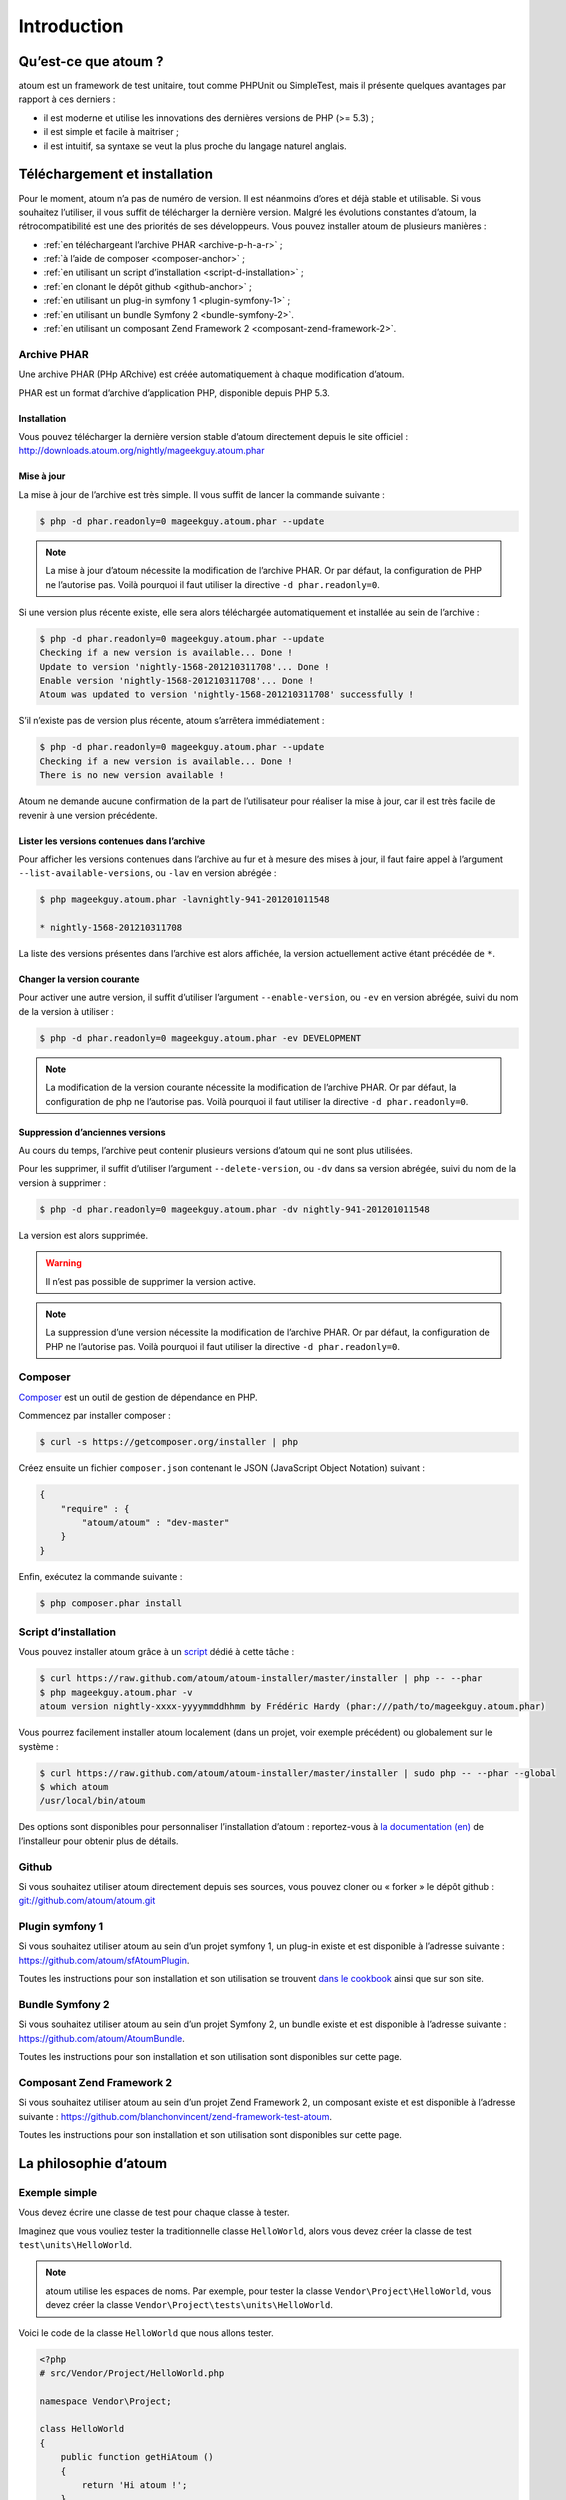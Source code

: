.. _introduction-anchor:

Introduction
============

.. _qu-est-ce-que-atoum:

Qu’est-ce que atoum ?
---------------------
atoum est un framework de test unitaire, tout comme PHPUnit ou SimpleTest, mais il présente quelques avantages par rapport à ces derniers :

* il est moderne et utilise les innovations des dernières versions de PHP (>= 5.3) ;
* il est simple et facile à maitriser ;
* il est intuitif, sa syntaxe se veut la plus proche du langage naturel anglais.


.. _telechargement-et-installation:

Téléchargement et installation
------------------------------

Pour le moment, atoum n’a pas de numéro de version. Il est néanmoins d’ores et déjà stable et utilisable. Si vous souhaitez l’utiliser, il vous suffit de télécharger la dernière version. Malgré les évolutions constantes d’atoum, la rétrocompatibilité est une des priorités de ses développeurs.
Vous pouvez installer atoum de plusieurs manières :

* :ref:`en téléchargeant l’archive PHAR <archive-p-h-a-r>` ;
* :ref:`à l’aide de composer <composer-anchor>` ;
* :ref:`en utilisant un script d’installation <script-d-installation>` ;
* :ref:`en clonant le dépôt github <github-anchor>` ;
* :ref:`en utilisant un plug-in symfony 1 <plugin-symfony-1>` ;
* :ref:`en utilisant un bundle Symfony 2 <bundle-symfony-2>`.
* :ref:`en utilisant un composant Zend Framework 2 <composant-zend-framework-2>`.


.. _archive-p-h-a-r:

Archive PHAR
~~~~~~~~~~~~

Une archive PHAR (PHp ARchive) est créée automatiquement à chaque modification d’atoum.

PHAR est un format d’archive d’application PHP, disponible depuis PHP 5.3.

.. _installation-anchor:

Installation
^^^^^^^^^^^^

Vous pouvez télécharger la dernière version stable d’atoum directement depuis le site officiel : `http://downloads.atoum.org/nightly/mageekguy.atoum.phar <http://downloads.atoum.org/nightly/mageekguy.atoum.phar>`_

.. _mise-a-jour:

Mise à jour
^^^^^^^^^^^

La mise à jour de l’archive est très simple. Il vous suffit de lancer la commande suivante :

.. code-block:: shell

   $ php -d phar.readonly=0 mageekguy.atoum.phar --update

.. note::
   La mise à jour d’atoum nécessite la modification de l’archive PHAR. Or par défaut, la configuration de PHP ne l’autorise pas. Voilà pourquoi il faut utiliser la directive ``-d phar.readonly=0``.


Si une version plus récente existe, elle sera alors téléchargée automatiquement et installée au sein de l’archive :

.. code-block:: shell

   $ php -d phar.readonly=0 mageekguy.atoum.phar --update
   Checking if a new version is available... Done !
   Update to version 'nightly-1568-201210311708'... Done !
   Enable version 'nightly-1568-201210311708'... Done !
   Atoum was updated to version 'nightly-1568-201210311708' successfully !

S’il n’existe pas de version plus récente, atoum s’arrêtera immédiatement :

.. code-block:: shell

   $ php -d phar.readonly=0 mageekguy.atoum.phar --update
   Checking if a new version is available... Done !
   There is no new version available !

Atoum ne demande aucune confirmation de la part de l’utilisateur pour réaliser la mise à jour, car il est très facile de revenir à une version précédente.

.. _lister-les-versions-contenues-dans-l-archive:

Lister les versions contenues dans l’archive
^^^^^^^^^^^^^^^^^^^^^^^^^^^^^^^^^^^^^^^^^^^^

Pour afficher les versions contenues dans l’archive au fur et à mesure des mises à jour, il faut faire appel à l’argument ``--list-available-versions``, ou ``-lav`` en version abrégée :

.. code-block:: shell

   $ php mageekguy.atoum.phar -lavnightly-941-201201011548

   * nightly-1568-201210311708

La liste des versions présentes dans l’archive est alors affichée, la version actuellement active étant précédée de ``*``.

.. _changer-la-version-courante:

Changer la version courante
^^^^^^^^^^^^^^^^^^^^^^^^^^^

Pour activer une autre version, il suffit d’utiliser l’argument ``--enable-version``, ou ``-ev`` en version abrégée, suivi du nom de la version à utiliser :

.. code-block:: shell

   $ php -d phar.readonly=0 mageekguy.atoum.phar -ev DEVELOPMENT

.. note::
   La modification de la version courante nécessite la modification de l’archive PHAR. Or par défaut, la configuration de php ne l’autorise pas. Voilà pourquoi il faut utiliser la directive ``-d phar.readonly=0``.


.. _suppression-d-anciennes-versions:

Suppression d’anciennes versions
^^^^^^^^^^^^^^^^^^^^^^^^^^^^^^^^

Au cours du temps, l’archive peut contenir plusieurs versions d’atoum qui ne sont plus utilisées.

Pour les supprimer, il suffit d’utiliser l’argument ``--delete-version``, ou ``-dv`` dans sa version abrégée, suivi du nom de la version à supprimer :

.. code-block:: shell

   $ php -d phar.readonly=0 mageekguy.atoum.phar -dv nightly-941-201201011548

La version est alors supprimée.

.. warning::
   Il n’est pas possible de supprimer la version active.


.. note::
   La suppression d’une version nécessite la modification de l’archive PHAR. Or par défaut, la configuration de PHP ne l’autorise pas. Voilà pourquoi il faut utiliser la directive ``-d phar.readonly=0``.



.. _composer-anchor:

Composer
~~~~~~~~

`Composer <http://getcomposer.org>`_ est un outil de gestion de dépendance en PHP.

Commencez par installer composer :

.. code-block:: shell

   $ curl -s https://getcomposer.org/installer | php

Créez ensuite un fichier ``composer.json`` contenant le JSON (JavaScript Object Notation) suivant :

.. code-block:: json

   {
       "require" : {
           "atoum/atoum" : "dev-master"
       }
   }

Enfin, exécutez la commande suivante :

.. code-block:: shell

   $ php composer.phar install

.. _script-d-installation:

Script d’installation
~~~~~~~~~~~~~~~~~~~~~

Vous pouvez installer atoum grâce à un `script <https://github.com/atoum/atoum-installer>`_ dédié à cette tâche :

.. code-block:: shell

   $ curl https://raw.github.com/atoum/atoum-installer/master/installer | php -- --phar
   $ php mageekguy.atoum.phar -v
   atoum version nightly-xxxx-yyyymmddhhmm by Frédéric Hardy (phar:///path/to/mageekguy.atoum.phar)

Vous pourrez facilement installer atoum localement (dans un projet, voir exemple précédent) ou globalement sur le système :

.. code-block:: shell

   $ curl https://raw.github.com/atoum/atoum-installer/master/installer | sudo php -- --phar --global
   $ which atoum
   /usr/local/bin/atoum

Des options sont disponibles pour personnaliser l’installation d’atoum : reportez-vous à `la documentation (en) <https://github.com/atoum/atoum-installer/blob/master/README.md>`_ de l’installeur pour obtenir plus de détails.

.. _github-anchor:

Github
~~~~~~

Si vous souhaitez utiliser atoum directement depuis ses sources, vous pouvez cloner ou « forker » le dépôt github : `git://github.com/atoum/atoum.git <git://github.com/atoum/atoum.git>`_


.. _plugin-symfony-1:

Plugin symfony 1
~~~~~~~~~~~~~~~~

Si vous souhaitez utiliser atoum au sein d’un projet symfony 1, un plug-in existe et est disponible à l’adresse suivante : `https://github.com/atoum/sfAtoumPlugin <https://github.com/atoum/sfAtoumPlugin>`_.

Toutes les instructions pour son installation et son utilisation se trouvent `dans le cookbook <chapitre4.html#Utilisation-avec-symfony -1.4>`_ ainsi que sur son site.


.. _bundle-symfony-2:

Bundle Symfony 2
~~~~~~~~~~~~~~~~

Si vous souhaitez utiliser atoum au sein d’un projet Symfony 2, un bundle existe et est disponible à l’adresse suivante : `https://github.com/atoum/AtoumBundle <https://github.com/atoum/AtoumBundle>`_.

Toutes les instructions pour son installation et son utilisation sont disponibles sur cette page.


.. _composant-zend-framework-2:

Composant Zend Framework 2
~~~~~~~~~~~~~~~~~~~~~~~~~~

Si vous souhaitez utiliser atoum au sein d’un projet Zend Framework 2, un composant existe et est disponible à l’adresse suivante : `https://github.com/blanchonvincent/zend-framework-test-atoum <https://github.com/blanchonvincent/zend-framework-test-atoum>`_.

Toutes les instructions pour son installation et son utilisation sont disponibles sur cette page.


.. _la-philosophie-d-atoum:

La philosophie d’atoum
----------------------

.. _exemple-simple:

Exemple simple
~~~~~~~~~~~~~~

Vous devez écrire une classe de test pour chaque classe à tester.

Imaginez que vous vouliez tester la traditionnelle classe ``HelloWorld``, alors vous devez créer la classe de test ``test\units\HelloWorld``.

.. note::
   atoum utilise les espaces de noms. Par exemple, pour tester la classe ``Vendor\Project\HelloWorld``, vous devez créer la classe ``Vendor\Project\tests\units\HelloWorld``.


Voici le code de la classe ``HelloWorld`` que nous allons tester.

.. code-block:: php

   <?php
   # src/Vendor/Project/HelloWorld.php

   namespace Vendor\Project;

   class HelloWorld
   {
       public function getHiAtoum ()
       {
           return 'Hi atoum !';
       }
   }

Maintenant, voici le code de la classe de test que nous pourrions écrire.

.. code-block:: php

   <?php
   # src/Vendor/Project/tests/units/HelloWorld.php

   // La classe de test à son propre namespace :
   // Le namespace de la classe à tester + "tests\units"
   namespace Vendor\Project\tests\units;

   // Vous devez inclure la classe à tester
   require_once __DIR__ . '/../../HelloWorld.php';

   use \atoum;

   /*
    * Classe de test pour \HelloWorld

    * Remarquez qu’elle porte le même nom que la classe à tester
    * et qu’elle dérive de la classe atoum
    */
   class HelloWorld extends atoum
   {
       /*
        * Cette méthode est dédiée à la méthode getHiAtoum()
        */
       public function testGetHiAtoum ()
       {
           // création d’une nouvelle instance de la classe à tester
           $helloToTest = new \Vendor\Project\HelloWorld();

           $this
               // nous testons que la méthode getHiAtoum retourne bien
               // une chaîne de caractère...
               ->string($helloToTest->getHiAtoum())
                   // ... et que la chaîne est bien celle attendue,
                   // c’est-à-dire 'Hi atoum !'
                   ->isEqualTo('Hi atoum !')
           ;
       }
   }

Maintenant, lançons nos tests.
Vous devriez voir quelque chose comme ça :

.. code-block:: shell

   $ php vendor/mageekguy.atoum.phar -f src/Vendor/Project/tests/units/HelloWorld.php
   > PHP path: /usr/bin/php
   > PHP version:
   .. _p-h-p-5-4-7--cli---built---sep-13-2012-04-24-47:

   > PHP 5.4.7 (cli) (built : Sep 13 2012 04:24:47)
   ================================================
   .. _copyright--c--1997-2012-the-p-h-p-group:

   > Copyright (c) 1997-2012 The PHP Group
   =======================================
   .. _zend-engine-v2-4-0--copyright--c--1998-2012-zend-technologies:

   > Zend Engine v2.4.0, Copyright (c) 1998-2012 Zend Technologies
   ===============================================================
   .. _with-xdebug-v2-2-1--copyright--c--2002-2012--by-derick-rethans:

   >     with Xdebug v2.2.1, Copyright (c) 2002-2012, by Derick Rethans
   ====================================================================
   > Vendor\Project\tests\units\HelloWorld...
   [S___________________________________________________________][1/1]
   .. _test-duration---0-02-second:

   > Test duration : 0.02 second.
   ==============================
   .. _memory-usage---0-00-mb:

   > Memory usage : 0.00 Mb.
   =========================
   > Total test duration: 0.02 second.
   > Total test memory usage: 0.00 Mb.
   > Code coverage value: 100.00%
   > Running duration: 0.34 second.
   Success (1 test, 1/1 method, 2 assertions, 0 error, 0 exception) !

Nous venons de tester que la méthode ``getHiAtoum`` :

* retourne bien une chaîne de caractère ;
* que cette dernière est bien égale à ``"Hi atoum !"``.

Les tests sont passés, tout est au vert. Voilà, votre code est solide comme un roc grâce à atoum !


.. _principes-de-base:

Principes de base
~~~~~~~~~~~~~~~~~
Lorsque vous voulez tester une valeur, vous devez :

* indiquer le type de cette valeur (entier, décimal, tableau, chaîne de caractères, etc.) ;
* indiquer les contraintes devant s’appliquer à cette valeur (égal à, nulle, contenant quelque chose, etc.).


.. _integration-d-atoum-dans-votre-i-d-e:

Intégration d’atoum dans votre IDE
----------------------------------

.. _sublime-text-2:

Sublime Text 2
~~~~~~~~~~~~~~

Un `plug-in pour SublimeText 2 <https://github.com/toin0u/Sublime-atoum>`_ permet l’exécution des tests unitaires par atoum et la visualisation du résultat sans quitter l’éditeur.

Les informations nécessaires à son installation et à sa configuration sont disponibles `sur le blog de son auteur <http://sbin.dk/2012/05/19/atoum-sublime-text-2-plugin/>`_.

.. _v-i-m:

VIM
~~~

atoum est livré avec un plug-in facilitant son utilisation dans l’éditeur VIM.

Il permet d’exécuter les tests sans quitter VIM et d’obtenir le rapport correspondant dans une fenêtre de l’éditeur.

Il est alors possible de naviguer parmi les éventuelles erreurs, voire de se rendre à la ligne correspondant à une assertion ne passant pas à l’aide d’une simple combinaison de touches.

.. _installation-du-plug-in-atoum-pour-v-i-m:

Installation du plug-in atoum pour VIM
^^^^^^^^^^^^^^^^^^^^^^^^^^^^^^^^^^^^^^

Si vous n’utilisez pas atoum sous la forme d’une archive PHAR, vous trouverez le fichier correspondant au plug-in, nommé ``atoum.vba``, dans le répertoire ``ressources/vim``.

Dans le cas contraire, il faut demander à l’archive PHAR d’atoum d’extraire le fichier à l’aide de la commande suivante :

.. code-block:: shell

   $ php mageekguy.atoum.phar --extractResourcesTo path/to/a/directory

Une fois l’extraction réalisée, le fichier ``atoum.vba`` correspondant au plug-in pour VIM sera dans le répertoire ``path/to/a/directory/ressources/vim``.

Une fois en possession du fichier ``atoum.vba``, il faut l’éditer à l’aide de VIM :

.. code-block:: shell

   $ vim path/to/atoum.vba

Il n’y a plus ensuite qu’à demander à VIM l’installation du plug-in à l’aide de la commande :

.. code-block:: vim

   :source %

.. _utilisation-du-plug-in-atoum-pour-v-i-m:

Utilisation du plug-in atoum pour VIM
^^^^^^^^^^^^^^^^^^^^^^^^^^^^^^^^^^^^^

Pour utiliser le plug-in, atoum doit évidemment être installé et vous devez être en train d’éditer un fichier contenant une classe de tests unitaires basée sur atoum.

Une fois dans cette configuration, la commande suivante lancera l’exécution des tests :

.. code-block:: vim

   :Atoum

Les tests sont alors exécutés, et une fois qu’ils sont terminés, un rapport basé sur le fichier de configuration de atoum qui se trouve dans le répertoire ``ftplugin/php/atoum.vim`` de votre répertoire ``.vim`` est généré dans une nouvelle fenêtre.

Évidemment, vous êtes libre de lier cette commande à la combinaison de touches de votre choix, en ajoutant par exemple la ligne suivante dans votre fichier ``.vimrc`` :

.. code-block:: vim

   nnoremap *.php <F12> :Atoum<CR>

L’utilisation de la touche ``F12`` de votre clavier en mode normal appellera alors la commande ``:Atoum``.

.. _gestion-des-fichiers-de-configuration-de-atoum:

Gestion des fichiers de configuration de atoum
^^^^^^^^^^^^^^^^^^^^^^^^^^^^^^^^^^^^^^^^^^^^^^

Vous pouvez indiquer un autre fichier de configuration pour atoum en ajoutant la ligne suivante à votre fichier ``.vimrc`` :

.. code-block:: vim

   call atoum#defineConfiguration('/path/to/project/directory', '/path/to/atoum/configuration/file', '.php')

La fonction ``atoum#defineConfiguration`` permet en effet de définir le fichier de configuration à utiliser en fonction du répertoire ou se trouve le fichier de tests unitaires.
Elle accepte pour cela trois arguments :

* un chemin d’accès vers le répertoire contenant les tests unitaires ;
* un chemin d’accès vers le fichier de configuration de atoum devant être utilisé ;
* l’extension des fichiers de tests unitaires concernés.

Pour plus de détails sur l’utilisation du plug-in, une aide est disponible dans VIM à l’aide de la commande suivante :

.. code-block:: vim

   :help atoum

.. _ouvrir-automatiquement-les-tests-en-echec:

Ouvrir automatiquement les tests en échec
~~~~~~~~~~~~~~~~~~~~~~~~~~~~~~~~~~~~~~~~~
atoum est capable d’ouvrir automatiquement les fichiers des tests en échec à la fin de l’exécution. Plusieurs éditeurs sont actuellement supportés :

* :ref:`macvim <macvim-anchor>` (Mac OS X)
* :ref:`gvim <gvim-anchor>` (Unix)
* :ref:`PhpStorm <php-storm>` (Mac OS X/Unix)
* :ref:`gedit <gedit-anchor>` (Unix)

Pour utiliser cette fonctionnalité, vous devrez modifier le `fichier de configuration <chapitre3.html#Fichier-de-configuration>`_ de atoum :

.. _macvim-anchor:

macvim
^^^^^^

.. code-block:: php

   <?php
   use
       mageekguy\atoum,
       mageekguy\atoum\report\fields\runner\failures\execute\macos
   ;

   $stdOutWriter = new atoum\writers\std\out();
   $cliReport = new atoum\reports\realtime\cli();
   $cliReport->addWriter($stdOutWriter);

   $cliReport->addField(new macos\macvim());

   $runner->addReport($cliReport);


.. _gvim-anchor:

gvim
^^^^

.. code-block:: php

   <?php
   use
       mageekguy\atoum,
       mageekguy\atoum\report\fields\runner\failures\execute\unix
   ;

   $stdOutWriter = new atoum\writers\std\out();
   $cliReport = new atoum\reports\realtime\cli();
   $cliReport->addWriter($stdOutWriter);

   $cliReport->addField(new unix\gvim());

   $runner->addReport($cliReport);


.. _php-storm:

PhpStorm
^^^^^^^^

Si vous travaillez sous Mac OS X, utilisez la configuration suivante :

.. code-block:: php

   <?php
   use
       mageekguy\atoum,
       mageekguy\atoum\report\fields\runner\failures\execute\macos
   ;

   $stdOutWriter = new atoum\writers\std\out();
   $cliReport = new atoum\reports\realtime\cli();
   $cliReport->addWriter($stdOutWriter);

   $cliReport
       // Si PhpStorm est installé dans /Applications
       ->addField(new macos\phpstorm())

       // Si vous avez installé PhpStorm
       // dans un dossier différent de /Applications
       // ->addField(
       //     new macos\phpstorm(
       //         '/path/to/PhpStorm.app/Contents/MacOS/webide'
       //     )
       // )
   ;

   $runner->addReport($cliReport);


Dans un environnement Unix, utilisez la configuration suivante :

.. code-block:: php

   <?php
   use
       mageekguy\atoum,
       mageekguy\atoum\report\fields\runner\failures\execute\unix
   ;

   $stdOutWriter = new atoum\writers\std\out();
   $cliReport = new atoum\reports\realtime\cli();
   $cliReport->addWriter($stdOutWriter);

   $cliReport
       ->addField(
           new unix\phpstorm('/chemin/vers/PhpStorm/bin/phpstorm.sh')
       )
   ;

   $runner->addReport($cliReport);


.. _gedit-anchor:

gedit
^^^^^

.. code-block:: php

   <?php
   use
       mageekguy\atoum,
       mageekguy\atoum\report\fields\runner\failures\execute\unix
   ;

   $stdOutWriter = new atoum\writers\std\out();
   $cliReport = new atoum\reports\realtime\cli();
   $cliReport->addWriter($stdOutWriter);

   $cliReport->addField(new unix\gedit());

   $runner->addReport($cliReport);
